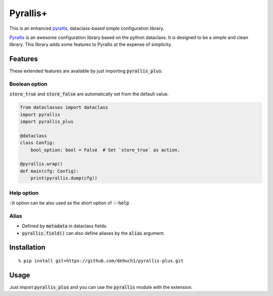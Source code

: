Pyrallis+
#########

This is an enhanced `pyrallis <https://github.com/eladrich/pyrallis>`_, dataclass-based simple configuration library.

`Pyrallis <https://github.com/eladrich/pyrallis>`_ is an awesome configuration library based on the python dataclass.
It is designed to be a simple and clean library.
This library adds some features to Pyrallis at the expense of simplicity.

Features
========
These extended features are available by just importing :code:`pyrallis_plus`:

Boolean option
--------------
:code:`store_true` and :code:`store_false` are automatically set from the default value.

.. code-block:: python

   from dataclasses import dataclass
   import pyrallis
   import pyrallis_plus

   @dataclass
   class Config:
       bool_option: bool = False  # Set `store_true` as action.

   @pyrallis.wrap()
   def main(cfg: Config):
       print(pyrallis.dump(cfg))


Help option
-----------
:code:`-h` option can be also used as the short option of :code:`--help`

Alias
-----
- Defined by :code:`metadata` in dataclass fields.
- :code:`pyrallis.field()` can also define aliases by the :code:`alias` argument.

Installation
============

::

   % pip install git+https://github.com/de9uch1/pyrallis-plus.git

Usage
=====

Just import :code:`pyrallis_plus` and you can use the :code:`pyrallis` module with the extension.
